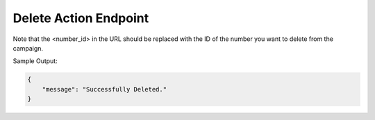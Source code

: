 Delete Action Endpoint
==============

+-------------------------------------------------------------------------------+-------------------+-----------------+
| URL                                                                           | Required Values   | HTTP Methods    |
+===============================================================================+===================+=================+
| https://api.tingting.io/api/v1/phone-number/delete/<contact_id>/    | Contact ID        | DEL             |
+-------------------------------------------------------------------------------+-------------------+-----------------+

Note that the <number_id> in the URL should be replaced with the ID of the number you want to delete from the campaign.

Sample Output:

.. code-block:: json

    {
        "message": "Successfully Deleted."
    }